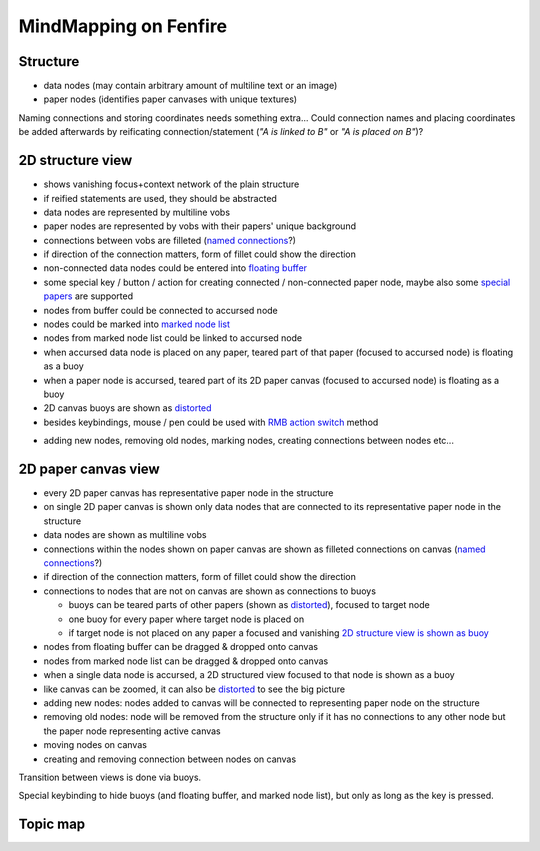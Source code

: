 ======================
MindMapping on Fenfire
======================


Structure
=========

- data nodes (may contain arbitrary amount of multiline text or an image)
- paper nodes (identifies paper canvases with unique textures)

Naming connections and storing coordinates needs something
extra... Could connection names and placing coordinates be added
afterwards by reificating connection/statement (*"A is linked to B"*
or *"A is placed on B"*)?

2D structure view
=================

- shows vanishing focus+context network of the plain structure
- if reified statements are used, they should be abstracted
- data nodes are represented by multiline vobs
- paper nodes are represented by vobs with their papers' unique background
- connections between vobs are filleted (`named connections`_?)
- if direction of the connection matters, form of fillet could show the direction
- non-connected data nodes could be entered into `floating buffer`_
- some special key / button / action for creating connected / non-connected paper node,
  maybe also some `special papers`_ are supported
- nodes from buffer could be connected to accursed node
- nodes could be marked into `marked node list`_
- nodes from marked node list could be linked to accursed node
- when accursed data node is placed on any paper, teared part of that paper
  (focused to accursed node) is floating as a buoy
- when a paper node is accursed, teared part of its 2D paper canvas
  (focused to accursed node) is floating as a buoy
- 2D canvas buoys are shown as distorted_
- besides keybindings, mouse / pen could be used with `RMB action switch`_ method

.. _`named connections`: ../naming_filleted_connections--humppake/idea.gen.html
.. _`floating buffer`: ../floating_buffer--humppake/idea.gen.html
.. _`marked node list`: ../marked_node_list--humppake/idea.gen.html
.. _`RMB action switch`: ../rmb_action_switch--humppake/idea.gen.html
.. _distorted: ../distorting_2d_canvas--humppake/idea.gen.html
.. _`special papers`: ../special_canvases--humppake/idea.gen.html

- adding new nodes, removing old nodes, marking nodes, creating connections between nodes etc...

2D paper canvas view
====================

- every 2D paper canvas has representative paper node in the structure
- on single 2D paper canvas is shown only data nodes that are connected
  to its representative paper node in the structure
- data nodes are shown as multiline vobs
- connections within the nodes shown on paper canvas are shown as
  filleted connections on canvas (`named connections`_?)
- if direction of the connection matters, form of fillet could show the direction
- connections to nodes that are not on canvas are shown as connections
  to buoys
  
  + buoys can be teared parts of other papers (shown as distorted_),
    focused to target node
  + one buoy for every paper where target node is placed on
  + if target node is not placed on any paper a focused and vanishing 
    `2D structure view is shown as buoy`_

- nodes from floating buffer can be dragged & dropped onto canvas
- nodes from marked node list can be dragged & dropped onto canvas
- when a single data node is accursed, a 2D structured view focused
  to that node is shown as a buoy
- like canvas can be zoomed, it can also be distorted_ to see the big picture

- adding new nodes: nodes added to canvas will be connected to representing
  paper node on the structure
- removing old nodes: node will be removed from the structure only if it has
  no connections to any other node but the paper node representing
  active canvas
- moving nodes on canvas
- creating and removing connection between nodes on canvas

.. _`2D structure view is shown as buoy`: ../views_as_buoys--humppake/idea.gen.html

Transition between views is done via buoys.

Special keybinding to hide buoys (and floating buffer, and marked node
list), but only as long as the key is pressed.

Topic map
=========

.. UML:: mindmap_topicmap
   :menu: 0

   page (distorted) "Distorting 2D canvas"
	link
		../distorting_2d_canvas--humppake/idea.gen.html
   page (buffer) "Floating buffer"
	link
		../floating_buffer--humppake/idea.gen.html
   page (nodelist) "Marked node list"
	link
		../marked_node_list--humppake/idea.gen.html
   page (named) "Naming filleted connections"
	link
		../naming_filleted_connections--humppake/idea.gen.html
   page (rmb) "RMB action switch"
	link
		../rmb_action_switch--humppake/idea.gen.html
   page (buoys) "Views as buoys"
	link
		../views_as_buoys--humppake/idea.gen.html
  
   page MindMap
	link
		idea.gen.html
	use distorted
	use buffer
	use nodelist
	use named
	use rmb
	use buoys

   ---
   horizontally(25, hor_a, buoys, distorted, named);
   horizontally(25, hor_b, nodelist, MindMap, buffer);
   vertically(25, vert, distorted, MindMap, rmb);
